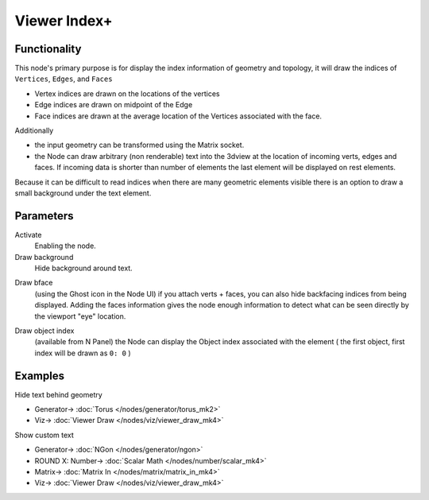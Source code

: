 Viewer Index+
=============

.. image:: https://user-images.githubusercontent.com/14288520/189987500-f9bf79a3-79a2-4250-af0d-eb98372bdde8.png
  :target: https://user-images.githubusercontent.com/14288520/189987500-f9bf79a3-79a2-4250-af0d-eb98372bdde8.png

.. image:: https://user-images.githubusercontent.com/14288520/190139465-2d5beff6-e871-4148-be65-03f47d951f24.png
  :target: https://user-images.githubusercontent.com/14288520/190139465-2d5beff6-e871-4148-be65-03f47d951f24.png

Functionality
-------------

This node's primary purpose is for display the index information of geometry and topology, it will draw the indices of ``Vertices``, ``Edges``, and ``Faces`` 

- Vertex indices are drawn on the locations of the vertices
- Edge indices are drawn on midpoint of the Edge
- Face indices are drawn at the average location of the Vertices associated with the face.

Additionally

- the input geometry can be transformed using the Matrix socket.
- the Node can draw arbitrary (non renderable) text into the 3dview at the
  location of incoming verts, edges and faces. If incoming data is shorter than
  number of elements the last element will be displayed on rest elements.

Because it can be difficult to read indices when there are many geometric elements visible there is an option to draw a small background under the text element.

Parameters
----------

Activate
  Enabling the node.

Draw background
  Hide background around text.

.. image:: https://user-images.githubusercontent.com/14288520/190143217-5cc4e457-194b-491e-9de0-2fc793d645d7.png
  :target: https://user-images.githubusercontent.com/14288520/190143217-5cc4e457-194b-491e-9de0-2fc793d645d7.png

Draw bface
  (using the Ghost icon in the Node UI) if you attach verts + faces, you can
  also hide backfacing indices from being displayed. Adding the faces
  information gives the node enough information to detect what can be seen
  directly by the viewport "eye" location.

.. image:: https://user-images.githubusercontent.com/14288520/190142052-1524e31a-a4fa-4c69-9c3c-bc0230f7cec7.png
  :target: https://user-images.githubusercontent.com/14288520/190142052-1524e31a-a4fa-4c69-9c3c-bc0230f7cec7.png

Draw object index
  (available from N Panel) the Node can display the Object index associated
  with the element ( the first object, first index will be drawn as ``0: 0`` )

.. image:: https://user-images.githubusercontent.com/14288520/190146606-ab79e7d2-00f7-4f39-b805-94a82da20d1e.png
  :target: https://user-images.githubusercontent.com/14288520/190146606-ab79e7d2-00f7-4f39-b805-94a82da20d1e.png

Examples
--------

Hide text behind geometry

.. image:: https://user-images.githubusercontent.com/14288520/189987936-5d24ba0b-9141-4f1e-bbd1-97f1dbad1bde.png
  :target: https://user-images.githubusercontent.com/14288520/189987936-5d24ba0b-9141-4f1e-bbd1-97f1dbad1bde.png

* Generator-> :doc:`Torus </nodes/generator/torus_mk2>`
* Viz-> :doc:`Viewer Draw </nodes/viz/viewer_draw_mk4>`

Show custom text

.. image:: https://user-images.githubusercontent.com/14288520/189988701-2170117c-636d-41e4-aa52-27e03d0d6d83.png
  :target: https://user-images.githubusercontent.com/14288520/189988701-2170117c-636d-41e4-aa52-27e03d0d6d83.png

* Generator-> :doc:`NGon </nodes/generator/ngon>`
* ROUND X: Number-> :doc:`Scalar Math </nodes/number/scalar_mk4>`
* Matrix-> :doc:`Matrix In </nodes/matrix/matrix_in_mk4>`
* Viz-> :doc:`Viewer Draw </nodes/viz/viewer_draw_mk4>`